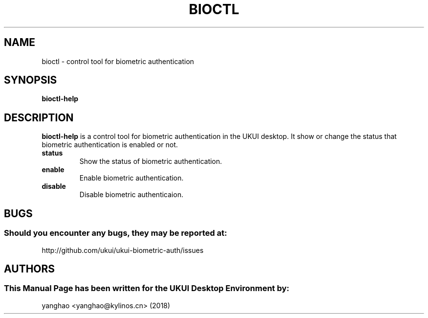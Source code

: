 .\" Man Page for bioctl
.TH BIOCTL 1 "August 05, 2018"
.SH "NAME"
bioctl \- control tool for biometric authentication
.SH "SYNOPSIS"
.B bioctl-help
.SH "DESCRIPTION"
.B bioctl-help
is a control tool for biometric authentication in the UKUI desktop.
It show or change the status that biometric authentication is enabled or not.
.TP
\fB status\fR
Show the status of biometric authentication.
.TP
\fB enable\fR
Enable biometric authentication.
.TP
\fB disable\fR
Disable biometric authenticaion.
.SH "BUGS"
.SS Should you encounter any bugs, they may be reported at: 
http://github.com/ukui/ukui-biometric-auth/issues
.SH "AUTHORS"
.SS This Manual Page has been written for the UKUI Desktop Environment by:
yanghao <yanghao@kylinos.cn> (2018)
